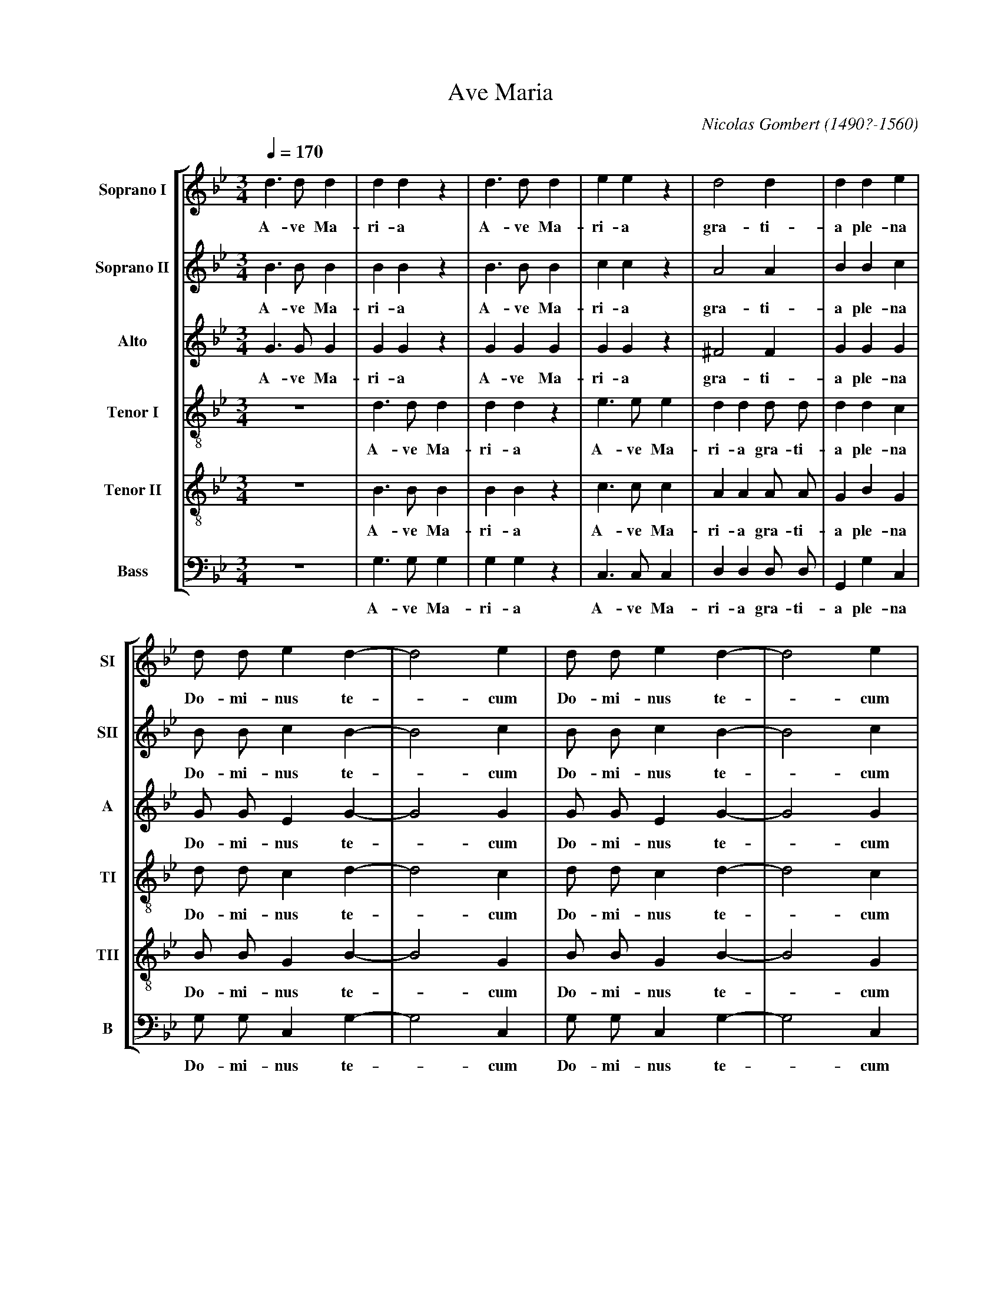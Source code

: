 %abc-2.1
%
% Ave_Maria_Gombert.abc    -*- abc -*-
%
% Written for abcm2ps and abc2midi:
% http://abcplus.sourceforge.net
% Tested with abcm2ps-8.13.17 and abcMIDI-2017.11.27
%
% Edited by Guido Gonzato <guido dot gonzato at gmail dot com>
% Latest update: November 30, 2017
%
% To typeset this file:
%       abcm2ps -O= -c Ave_Maria_Gombert.abc
% To make a MIDI file:
%       abc2midi Ave_Maria_Gombert.abc

% load settings for choral scores
%%abc-include choral.abc

X: 1
T: Ave Maria
C: Nicolas Gombert (1490?-1560)
M: 3/4
L: 1/4
Q: 1/4 = 170
%%score [SI|SII|A|TI|TII|B]
%%MIDI program 1 53 % voice ooh
%%MIDI program 2 53
%%MIDI program 3 53
%%MIDI program 4 53
%%MIDI program 5 53
%%MIDI program 6 53
%%MIDI program 7 53
V: SI  clef=treble   name="Soprano I"  sname="SI"
V: SII clef=treble   name="Soprano II" sname="SII"
V: A   clef=treble   name="Alto"       sname="A"
V: TI  clef=treble-8 name="Tenor I"    sname="TI"
V: TII clef=treble-8 name="Tenor II"   sname="TII"
V: B   clef=bass     name="Bass"       sname="B"
Z: Guido Gonzato, November 2017
K: Gm
%
% 1 - 6
%
[V: SI] d>dd |ddz    |d>dd  |eez    |d2d         |dde|
w: A-ve Ma-ri-a A-ve Ma-ri-a gra-ti-a ple-na
[V: SII] B>BB|BBz    |B>BB  |ccz    |A2A         |BBc|
w: A-ve Ma-ri-a A-ve Ma-ri-a gra-ti-a ple-na
[V: A] G>GG  |GGz    |GGG   |GGz    |^F2F        |GGG|
w: A-ve Ma-ri-a A-ve Ma-ri-a gra-ti-a ple-na
[V: TI] z3   |d>dd   |ddz   |e>ee   |dd d/ d/    |ddc|
w: A-ve Ma-ri-a A-ve Ma-ri-a gra-ti-a ple-na
[V: TII] z3  |B>BB   |BBz   |c>cc   |AA A/ A/    |GBG|
w: A-ve Ma-ri-a A-ve Ma-ri-a gra-ti-a ple-na
[V: B] z3    |G,>G,G,|G,G,z |C,>C,C,|D,D, D,/ D,/|G,,G,C,|
w: A-ve Ma-ri-a A-ve Ma-ri-a gra-ti-a ple-na
%
% 7 - 10
%
[V: SI] d/ d/ ed-   |d2e  |d/ d/ ed-    |d2e|
w: Do-mi-nus te -cum Do-mi-nus te -cum
[V: SII] B/ B/ cB-  |B2c  |B/ B/ cB-    |B2c|
w: Do-mi-nus te -cum Do-mi-nus te -cum
[V: A] G/ G/ EG -   |G2G  |G/ G/ EG-    |G2G|
w: Do-mi-nus te -cum Do-mi-nus te -cum
[V: TI] d/ d/ cd-   |d2c  |d/ d/ cd-    |d2c|
w: Do-mi-nus te -cum Do-mi-nus te -cum
[V: TII] B/ B/ GB-  |B2G  |B/ B/ GB-    |B2G|
w: Do-mi-nus te -cum Do-mi-nus te -cum
[V: B] G,/ G,/ C,G,-|G,2C,|G,/ G,/ C,G,-|G,2C,|
w: Do-mi-nus te -cum Do-mi-nus te -cum
%
% 11 - 13
%
[V: SI] d/ d/ ed-   |d2e  |c/ c/ d>d|
w: be-ne-di-cta_ tu in mu-lie-ri-
[V: SII] =B/ B/ cB- |=B2c |A/ A/ B>B|
w: be-ne-di-cta_ tu in mu-lie-ri-
[V: A] G/ G/ E G-   |G2G  |F/ F/ F>F|
w: be-ne-di-cta_ tu in mu-lie-ri-
[V: TI] d/ d/ cd-   |d2c  |c/ c/ B>B|
w: be-ne-di-cta_ tu in mu-lie-ri-
[V: TII] =B/ B/ GB- |=B2G |A/ A/ F>F|
w: be-ne-di-cta_ tu in mu-lie-ri-
[V: B] G,/ G,/ C,G,-|G,2C,|D,/ D,/ B,,>B,,|
w: be-ne-di-cta_ tu in mu-lie-ri-
%
% 14 - 21
%
[V: SI] c3 |c c/ c/ c|c2z      |c c/ c/ c|c2z      |zdB   |e2c|ddz|
w: bus et be-ne-dic-tus et be-ne-dic-tus fru-ctus ven-tris tu-i
[V: SII] A3|A A/ A/ A|A2z      |A A/ A/ A|A2z      |zBG   |c2A|BBz|
w: bus et be-ne-dic-tus et be-ne-dic-tus fru-ctus ven-tris tu-i
[V: A] F3  |F F/ F/ F|F2z      |F F/ F/ F|F2z      |zDE   |E2F|DDz|
w: bus et be-ne-dic-tus et be-ne-dic-tus fru-ctus ven-tris tu-i
[V: TI] c3 |z3       |c c/ c/c |c2z      |d d/ d/ d|dBB   |c2c|BBz|
w: bus et be-ne-dic-tus et be-ne-dic-tus fru-ctus ven-tris tu-i
[V: TII] A3|z3       |A A/ A/ A|A2z      |F F/ F/ F|BFG   |G2A|FFz|
w: bus et be-ne-dic-tus et be-ne-dic-tus fru-ctus ven-tris tu-i
[V: B] F,3 |z3|F, F,/ F,/ F,|F,2z |B,, B,,/ B,,/ B,,|[B,F,]B,,E,|C,2F,|B,,B,,z|
w: bus et be-ne-dic-tus et be-ne-dic-tus fru-ctus ven-tris tu-i
%
% 22 - 30
%
[V: SI] c3 |dzz   |c3 |dzz   |c3 |dd2    |d3    |d>dd |ddz  |
w: Je-sus Je-sus Je-sus Je-sus San-cta Ma-ri-a
[V: SII] A3|Bzz   |A3 |Bzz   |A3 |BB2    |B3    |=B>BB|=BBz |
w: Je-sus Je-sus Je-sus Je-sus San-cta Ma-ri-a
[V: A] F3  |Fzz   |F3 |Fzz   |F3 |FF2    |F3    |G>GG |GGz  |
w: Je-sus Je-sus Je-sus Je-sus San-cta Ma-ri-a
[V: TI] z3 |d3    |czz|d3    |czz|zd2    |d3    |z3   |d>dd |
w: Je-sus Je-sus Je-sus San-cta Ma-
[V: TII] z3|B3    |Azz|B3    |Azz|zB2    |B3    |z3   |=B>BB|
w: Je-sus Je-sus Je-sus San-cta Ma-
[V: B] z3  |[B,,3F,3]|F,zz|[B,,3F,3]|F,zz|z[B,,2F,2]|[B,,3F,3]|z3|G,>G,G,|
w: Je-sus Je-sus Je-sus San-cta Ma-
%
% 31 - 37
%
[V: SI] d>dd  |eez |c2c     |dd2|c2d|cd2|cd2|
w: San-cta Ma-ri-a Ma-ter De-i o-ra pro no-bis o-
[V: SII] =B>BB|ccz |A2A     |BB2|A2B|AB2|AB2|
w: San-cta Ma-ri-a Ma-ter De-i o-ra pro no-bis o-
[V: A] G>GG   |GGz |F2F     |FF2|F2F|FF2|FF2|
w: San-cta Ma-ri-a Ma-ter De-i o-ra pro no-bis o-
[V: TI] ddz   |e>ee|c/ c/ cc|BB2|c2B|cB2|cB2|
w: ri-a San-cta Ma-ri-a Ma-ter De-i o-ra pro no-bis o-
[V: TII] =BBz |c>cc|A/ A/ AA|FF2|A2G|AF2|AF2|
w: ri-a San-cta Ma-ri-a Ma-ter De-i o-ra pro no-bis o-
[V: B] G,G,z  |C,>C,C,|F,/ F,/ F,F,|B,,B,,2|F,2B,,|F,B,,2|F,B,,2|
w: ri-a San-cta Ma-ri-a Ma-ter De-i o-ra pro no-bis o-
%
% 38 - 44
%
[V: SI] cdc |cdc|d/ d/d>d |A2z |A>AA |AAz  |z3  |
w: ra_ pro no -bis pec-ca-to-ri-bus nunc et in ho-ra
[V: SII] ABA|ABA|B/ B/ B>B|A2z |^F>FF|^FFz |z3  |
w: ra_ pro no -bis pec-ca-to-ri-bus nunc et in ho-ra
[V: A] F2F  |F2F|G/ G/ G>G|^F2z|D>DD |DDz  |z3  |
w: ra pro no-bis pec-ca-to-ri-bus nunc et in ho-ra
[V: TI] cBc |cBc|d/ d/d>d |d2z |z3   |A>AA |AAz |
w: ra_ pro no -bis pec-ca-to-ri-bus nunc et in ho-ra
[V: TII] AFA|AFA|B/ B/ B>B|A2z |z3   |^F>FF|^FFz|
w: ra_ pro no -bis pec-ca-to-ri-bus nunc et in ho-ra
[V: B] F,B,,F,|F,B,,F,|G,,/ G,,/ G,,>G,,|D,2z|z3|D,>D,D,|D,D,z|
w: ra_ pro no -bis pec-ca-to-ri-bus nunc et in ho-ra
%
% 45 - 55
%
[V: SI] A2A  |z3   |A2A |z3   |d3 |d2z|d3  |d2z|d3-|d3  |Hd3  |]
w: mor-tis no-strae A-men. A-men. A -men.
[V: SII] ^F2F|z3   |^F2F|z3   |A3 |B2z|A3  |B2z|A3-|A3  |H=B3 |]
w: mor-tis no-strae A-men. A-men. A -men.
[V: A] D2D   |z3   |D2D |z3   |^F3|G2z|^F3 |G2z|^F3-|^F3|HG3  |]
w: mor-tis no-strae A-men. A-men. A -men.
[V: TI] z3   |A2A  |z3  |A2A  |z3 |d3 |d2z |d3 |d2z |d3 |Hd3  |]
w: mor-tis no-strae A-men. A-men. A-men.
[V: TII] z3  |^F2F |z3  |^F2F |z3 |B3 |A2z |B3 |A2z |A3 |HG3  |]
w: mor-tis no-strae A-men. A-men. A-men.
[V: B] z3    |D,2D,|z3  |D,2D,|z3 |G,3|D,2z|G,3|D,2z|D,3|HG,,3|]
w: mor-tis no-strae A-men. A-men. A-men.
%
% End of file Ave_Maria_Gombert.abc
